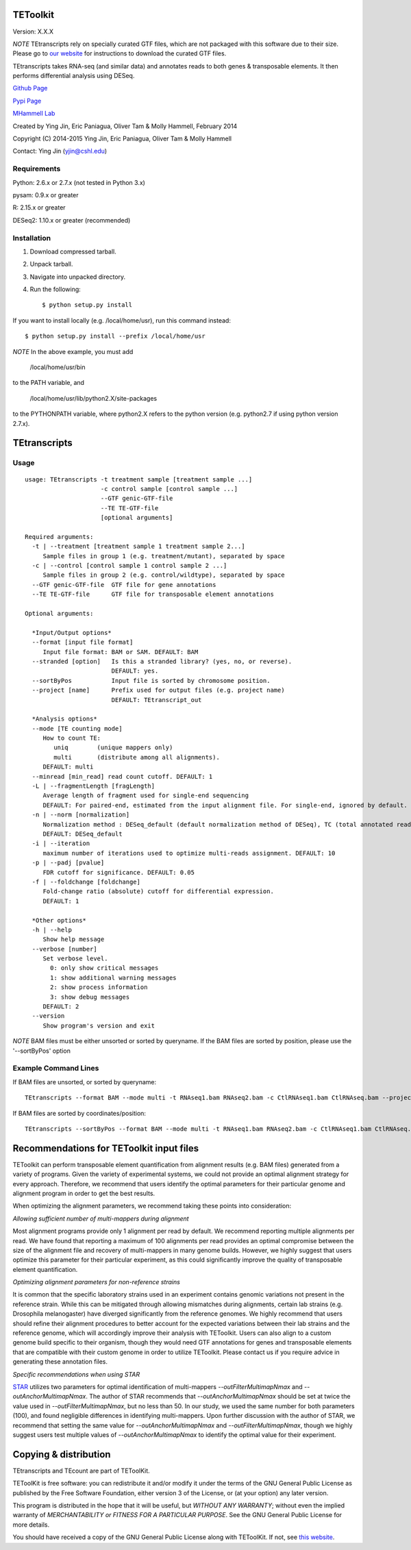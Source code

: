 TEToolkit
=========

Version: X.X.X

*NOTE* TEtranscripts rely on specially curated GTF files, which are not
packaged with this software due to their size. Please go to 
`our website <http://hammelllab.labsites.cshl.edu/software#TEToolkit>`_
for instructions to download the curated GTF files.

TEtranscripts takes RNA-seq (and similar data) and annotates reads to both
genes & transposable elements. It then performs differential analysis using
DESeq.


`Github Page <https://github.com/mhammell-laboratory/tetoolkit>`_

`Pypi Page <https://pypi.python.org/pypi/TEToolkit>`_

`MHammell Lab <http://hammelllab.labsites.cshl.edu/software>`_

Created by Ying Jin, Eric Paniagua, Oliver Tam & Molly Hammell, February 2014

Copyright (C) 2014-2015 Ying Jin, Eric Paniagua, Oliver Tam & Molly Hammell

Contact: Ying Jin (yjin@cshl.edu)

Requirements
------------

Python:     2.6.x or 2.7.x (not tested in Python 3.x)

pysam:      0.9.x or greater

R:          2.15.x or greater

DESeq2:     1.10.x or greater (recommended)


Installation
------------

1. Download compressed tarball.
2. Unpack tarball.
3. Navigate into unpacked directory.
4. Run the following::

    $ python setup.py install

If you want to install locally (e.g. /local/home/usr),
run this command instead::

    $ python setup.py install --prefix /local/home/usr

*NOTE* In the above example, you must add

    /local/home/usr/bin

to the PATH variable, and

     /local/home/usr/lib/python2.X/site-packages 

to the PYTHONPATH variable, where python2.X refers to the 
python version (e.g. python2.7 if using python version 2.7.x).


TEtranscripts
=============

Usage
-----

::

    usage: TEtranscripts -t treatment sample [treatment sample ...] 
                         -c control sample [control sample ...]
                         --GTF genic-GTF-file
                         --TE TE-GTF-file 
                         [optional arguments]

    Required arguments:
      -t | --treatment [treatment sample 1 treatment sample 2...]
         Sample files in group 1 (e.g. treatment/mutant), separated by space
      -c | --control [control sample 1 control sample 2 ...]
         Sample files in group 2 (e.g. control/wildtype), separated by space
      --GTF genic-GTF-file  GTF file for gene annotations
      --TE TE-GTF-file      GTF file for transposable element annotations

    Optional arguments:

      *Input/Output options*
      --format [input file format]
         Input file format: BAM or SAM. DEFAULT: BAM
      --stranded [option]   Is this a stranded library? (yes, no, or reverse).
                            DEFAULT: yes.
      --sortByPos           Input file is sorted by chromosome position.
      --project [name]      Prefix used for output files (e.g. project name)
                            DEFAULT: TEtranscript_out

      *Analysis options*
      --mode [TE counting mode]
         How to count TE:
            uniq        (unique mappers only)
            multi       (distribute among all alignments).
         DEFAULT: multi
      --minread [min_read] read count cutoff. DEFAULT: 1
      -L | --fragmentLength [fragLength]
         Average length of fragment used for single-end sequencing
         DEFAULT: For paired-end, estimated from the input alignment file. For single-end, ignored by default.
      -n | --norm [normalization]
         Normalization method : DESeq_default (default normalization method of DESeq), TC (total annotated read counts), quant (quantile normalization). 
         DEFAULT: DESeq_default
      -i | --iteration 
         maximum number of iterations used to optimize multi-reads assignment. DEFAULT: 10
      -p | --padj [pvalue]
         FDR cutoff for significance. DEFAULT: 0.05
      -f | --foldchange [foldchange]
         Fold-change ratio (absolute) cutoff for differential expression. 
         DEFAULT: 1

      *Other options*
      -h | --help
         Show help message
      --verbose [number]
         Set verbose level.
           0: only show critical messages
           1: show additional warning messages
           2: show process information
           3: show debug messages
         DEFAULT: 2
      --version
         Show program's version and exit

*NOTE* BAM files must be either unsorted or sorted by queryname. If the BAM files are sorted by position, please use the '--sortByPos' option


Example Command Lines
---------------------

If BAM files are unsorted, or sorted by queryname:: 

    TEtranscripts --format BAM --mode multi -t RNAseq1.bam RNAseq2.bam -c CtlRNAseq1.bam CtlRNAseq.bam --project sample_nosort_test

If BAM files are sorted by coordinates/position::

    TEtranscripts --sortByPos --format BAM --mode multi -t RNAseq1.bam RNAseq2.bam -c CtlRNAseq1.bam CtlRNAseq.bam --project sample_sorted_test


Recommendations for TEToolkit input files
=========================================

TEToolkit can perform transposable element quantification from alignment results (e.g. BAM files) generated from a variety of programs. 
Given the variety of experimental systems, we could not provide an optimal alignment strategy for every approach. Therefore,
we recommend that users identify the optimal parameters for their particular genome and alignment program in order to get the best
results.

When optimizing the alignment parameters, we recommend taking these points into consideration:

*Allowing sufficient number of multi-mappers during alignment*

Most alignment programs provide only 1 alignment per read by default. We recommend reporting multiple alignments per read. We have found 
that reporting a maximum of 100 alignments per read provides an optimal compromise between the size of the alignment file and recovery 
of multi-mappers in many genome builds. However, we highly suggest that users optimize this parameter for their particular experiment, 
as this could significantly improve the quality of transposable element quantification.

*Optimizing alignment parameters for non-reference strains*

It is common that the specific laboratory strains used in an experiment contains genomic variations not present in the reference strain.
While this can be mitigated through allowing mismatches during alignments, certain lab strains (e.g. Drosophila melanogaster) have
diverged significantly from the reference genomes. We highly recommend that users should refine their alignment procedures to better
account for the expected variations between their lab strains and the reference genome, which will accordingly improve their analysis
with TEToolkit. Users can also align to a custom genome build specific to their organism, though they would need GTF annotations for 
genes and transposable elements that are compatible with their custom genome in order to utilize TEToolkit. Please contact us if you
require advice in generating these annotation files.

*Specific recommendations when using STAR*

`STAR <https://github.com/alexdobin/STAR>`_ utilizes two parameters for optimal identification of multi-mappers `--outFilterMultimapNmax` and `--outAnchorMultimapNmax`. 
The author of STAR recommends that `--outAnchorMultimapNmax` should be set at twice the value used in `--outFilterMultimapNmax`, 
but no less than 50. In our study, we used the same number for both parameters (100), and found negligible differences in identifying 
multi-mappers. Upon further discussion with the author of STAR, we recommend that setting the same value for `--outAnchorMultimapNmax`
and `--outFilterMultimapNmax`, though we highly suggest users test multiple values of `--outAnchorMultimapNmax` to identify the 
optimal value for their experiment.


Copying & distribution
======================

TEtranscripts and TEcount are part of TEToolKit.

TEToolKit is free software: you can redistribute it and/or modify
it under the terms of the GNU General Public License as published by
the Free Software Foundation, either version 3 of the License, or
(at your option) any later version.

This program is distributed in the hope that it will be useful,
but *WITHOUT ANY WARRANTY*; without even the implied warranty of
*MERCHANTABILITY or FITNESS FOR A PARTICULAR PURPOSE*.  See the
GNU General Public License for more details.

You should have received a copy of the GNU General Public License
along with TEToolKit.  If not, see `this website <http://www.gnu.org/licenses/>`_.


